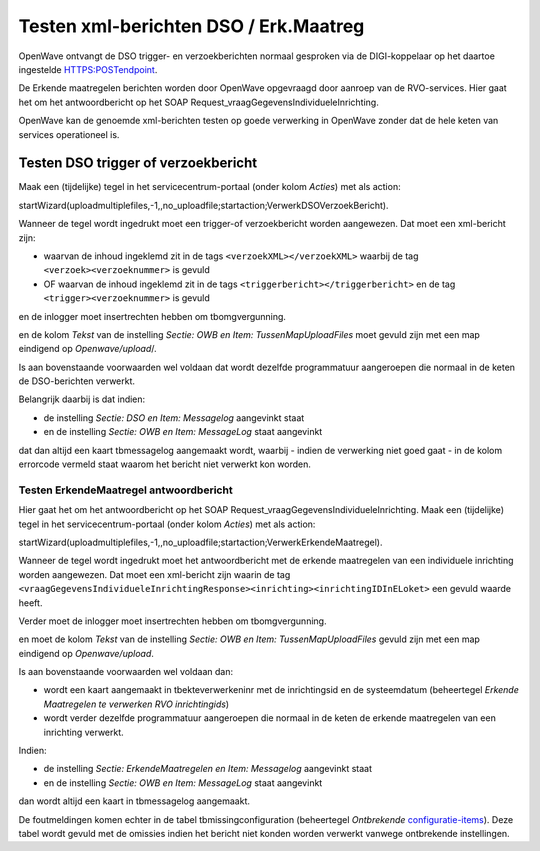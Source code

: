 .. _testen-xml-berichten-dso--erkmaatreg:

Testen xml-berichten DSO / Erk.Maatreg
======================================

OpenWave ontvangt de DSO trigger- en verzoekberichten normaal gesproken
via de DIGI-koppelaar op het daartoe ingestelde HTTPS:POSTendpoint.

De Erkende maatregelen berichten worden door OpenWave opgevraagd door
aanroep van de RVO-services. Hier gaat het om het antwoordbericht op het
SOAP Request_vraagGegevensIndividueleInrichting.

OpenWave kan de genoemde xml-berichten testen op goede verwerking in
OpenWave zonder dat de hele keten van services operationeel is.

Testen DSO trigger of verzoekbericht
------------------------------------

Maak een (tijdelijke) tegel in het servicecentrum-portaal (onder kolom
*Acties*) met als action:

startWizard(uploadmultiplefiles,-1,,no_uploadfile;startaction;VerwerkDSOVerzoekBericht).

Wanneer de tegel wordt ingedrukt moet een trigger-of verzoekbericht
worden aangewezen. Dat moet een xml-bericht zijn:

-  waarvan de inhoud ingeklemd zit in de tags
   ``<verzoekXML></verzoekXML>`` waarbij de tag
   ``<verzoek><verzoeknummer>`` is gevuld
-  OF waarvan de inhoud ingeklemd zit in de tags
   ``<triggerbericht></triggerbericht>`` en de tag
   ``<trigger><verzoeknummer>`` is gevuld

en de inlogger moet insertrechten hebben om tbomgvergunning.

en de kolom *Tekst* van de instelling *Sectie: OWB en Item:
TussenMapUploadFiles* moet gevuld zijn met een map eindigend op
*Openwave/upload*/.

Is aan bovenstaande voorwaarden wel voldaan dat wordt dezelfde
programmatuur aangeroepen die normaal in de keten de DSO-berichten
verwerkt.

Belangrijk daarbij is dat indien:

-  de instelling *Sectie: DSO en Item: Messagelog* aangevinkt staat
-  en de instelling *Sectie: OWB en Item: MessageLog* staat aangevinkt

dat dan altijd een kaart tbmessagelog aangemaakt wordt, waarbij - indien
de verwerking niet goed gaat - in de kolom errorcode vermeld staat
waarom het bericht niet verwerkt kon worden.

Testen ErkendeMaatregel antwoordbericht
~~~~~~~~~~~~~~~~~~~~~~~~~~~~~~~~~~~~~~~

Hier gaat het om het antwoordbericht op het SOAP
Request_vraagGegevensIndividueleInrichting. Maak een (tijdelijke) tegel
in het servicecentrum-portaal (onder kolom *Acties*) met als action:

startWizard(uploadmultiplefiles,-1,,no_uploadfile;startaction;VerwerkErkendeMaatregel).

Wanneer de tegel wordt ingedrukt moet het antwoordbericht met de erkende
maatregelen van een individuele inrichting worden aangewezen. Dat moet
een xml-bericht zijn waarin de tag
``<vraagGegevensIndividueleInrichtingResponse><inrichting><inrichtingIDInELoket>``
een gevuld waarde heeft.

Verder moet de inlogger moet insertrechten hebben om tbomgvergunning.

en moet de kolom *Tekst* van de instelling *Sectie: OWB en Item:
TussenMapUploadFiles* gevuld zijn met een map eindigend op
*Openwave/upload*.

Is aan bovenstaande voorwaarden wel voldaan dan:

-  wordt een kaart aangemaakt in tbekteverwerkeninr met de inrichtingsid
   en de systeemdatum (beheertegel *Erkende Maatregelen te verwerken RVO
   inrichtingids*)
-  wordt verder dezelfde programmatuur aangeroepen die normaal in de
   keten de erkende maatregelen van een inrichting verwerkt.

Indien:

-  de instelling *Sectie: ErkendeMaatregelen en Item: Messagelog*
   aangevinkt staat
-  en de instelling *Sectie: OWB en Item: MessageLog* staat aangevinkt

dan wordt altijd een kaart in tbmessagelog aangemaakt.

De foutmeldingen komen echter in de tabel tbmissingconfiguration
(beheertegel *Ontbrekende*
`configuratie-items </docs/instellen_inrichten/configuratie.md>`__).
Deze tabel wordt gevuld met de omissies indien het bericht niet konden
worden verwerkt vanwege ontbrekende instellingen.
